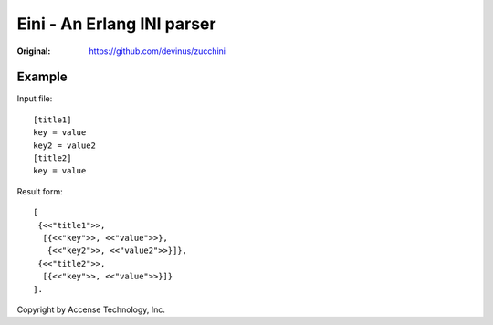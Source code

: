 ###########################
Eini - An Erlang INI parser
###########################

:Original: https://github.com/devinus/zucchini

Example
=======

Input file::

  [title1]
  key = value
  key2 = value2
  [title2]
  key = value

Result form::

  [
   {<<"title1">>,
    [{<<"key">>, <<"value">>},
     {<<"key2">>, <<"value2">>}]},
   {<<"title2">>,
    [{<<"key">>, <<"value">>}]}
  ].


Copyright by Accense Technology, Inc.
